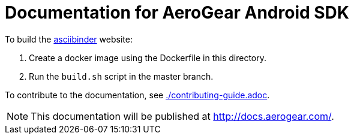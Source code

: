 = Documentation for AeroGear Android SDK

To build the link:http://asciibinder.org/[asciibinder] website:

. Create a docker image using the Dockerfile in this directory.
. Run the `build.sh` script in the master branch.

To contribute to the documentation, see link:./contributing-guide.adoc[].

NOTE: This documentation will be published at http://docs.aerogear.com/.
